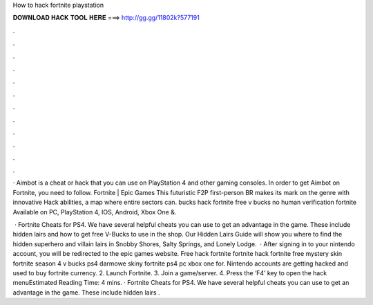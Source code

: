 How to hack fortnite playstation



𝐃𝐎𝐖𝐍𝐋𝐎𝐀𝐃 𝐇𝐀𝐂𝐊 𝐓𝐎𝐎𝐋 𝐇𝐄𝐑𝐄 ===> http://gg.gg/11802k?577191



.



.



.



.



.



.



.



.



.



.



.



.

· Aimbot is a cheat or hack that you can use on PlayStation 4 and other gaming consoles. In order to get Aimbot on Fortnite, you need to follow. Fortnite | Epic Games This futuristic F2P first-person BR makes its mark on the genre with innovative Hack abilities, a map where entire sectors can. bucks hack fortnite free v bucks no human verification fortnite Available on PC, PlayStation 4, IOS, Android, Xbox One &.

 · Fortnite Cheats for PS4. We have several helpful cheats you can use to get an advantage in the game. These include hidden lairs and how to get free V-Bucks to use in the shop. Our Hidden Lairs Guide will show you where to find the hidden superhero and villain lairs in Snobby Shores, Salty Springs, and Lonely Lodge.  · After signing in to your nintendo account, you will be redirected to the epic games website. Free hack fortnite fortnite hack fortnite free mystery skin fortnite season 4 v bucks ps4 darmowe skiny fortnite ps4 pc xbox one for. Nintendo accounts are getting hacked and used to buy fortnite currency. 2. Launch Fortnite. 3. Join a game/server. 4. Press the ‘F4’ key to open the hack menuEstimated Reading Time: 4 mins. · Fortnite Cheats for PS4. We have several helpful cheats you can use to get an advantage in the game. These include hidden lairs .
